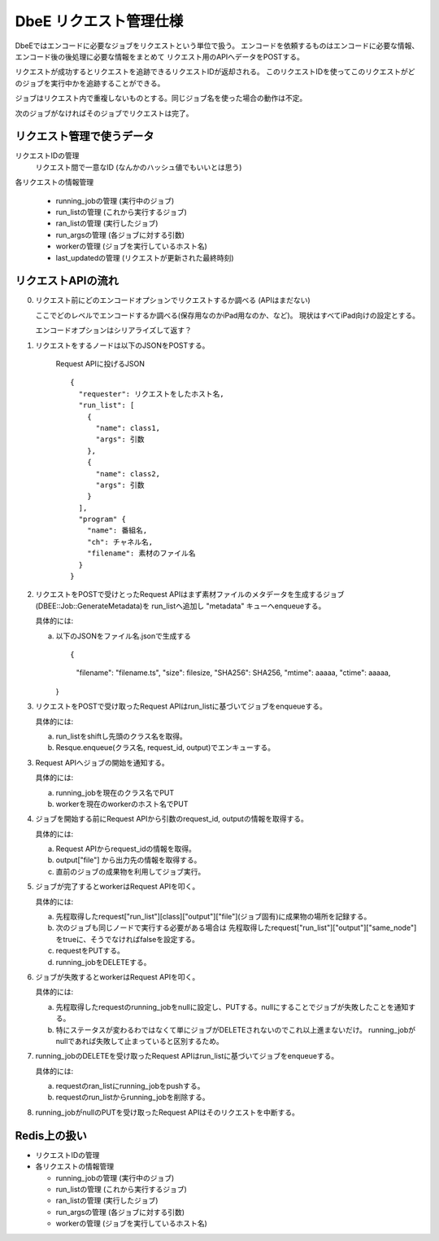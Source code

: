 =======================
DbeE リクエスト管理仕様
=======================

DbeEではエンコードに必要なジョブをリクエストという単位で扱う。
エンコードを依頼するものはエンコードに必要な情報、エンコード後の後処理に必要な情報をまとめて
リクエスト用のAPIへデータをPOSTする。

リクエストが成功するとリクエストを追跡できるリクエストIDが返却される。
このリクエストIDを使ってこのリクエストがどのジョブを実行中かを追跡することができる。

ジョブはリクエスト内で重複しないものとする。同じジョブ名を使った場合の動作は不定。

次のジョブがなければそのジョブでリクエストは完了。

リクエスト管理で使うデータ
==========================

リクエストIDの管理
    リクエスト間で一意なID (なんかのハッシュ値でもいいとは思う)

各リクエストの情報管理

  - running_jobの管理  (実行中のジョブ)
  - run_listの管理     (これから実行するジョブ)
  - ran_listの管理     (実行したジョブ)
  - run_argsの管理     (各ジョブに対する引数)
  - workerの管理       (ジョブを実行しているホスト名)
  - last_updatedの管理 (リクエストが更新された最終時刻)

リクエストAPIの流れ
===================

0. リクエスト前にどのエンコードオプションでリクエストするか調べる (APIはまだない)

   ここでどのレベルでエンコードするか調べる(保存用なのかiPad用なのか、など)。
   現状はすべてiPad向けの設定とする。

   エンコードオプションはシリアライズして返す？

1. リクエストをするノードは以下のJSONをPOSTする。

    Request APIに投げるJSON ::

        {
          "requester": リクエストをしたホスト名,
          "run_list": [
            {
              "name": class1,
              "args": 引数
            },
            {
              "name": class2,
              "args": 引数
            }
          ],
          "program" {
            "name": 番組名,
            "ch": チャネル名,
            "filename": 素材のファイル名
          }
        }

2. リクエストをPOSTで受けとったRequest APIはまず素材ファイルのメタデータを生成するジョブ(DBEE::Job::GenerateMetadata)を
   run_listへ追加し "metadata" キューへenqueueする。

   具体的には:

   a) 以下のJSONをファイル名.jsonで生成する ::

      {
        "filename": "filename.ts",
        "size": filesize,
        "SHA256": SHA256,
        "mtime": aaaaa,
        "ctime": aaaaa,
      }

3. リクエストをPOSTで受け取ったRequest APIはrun_listに基づいてジョブをenqueueする。

   具体的には:

   a) run_listをshiftし先頭のクラス名を取得。
   b) Resque.enqueue(クラス名, request_id, output)でエンキューする。

3. Request APIへジョブの開始を通知する。

   具体的には:

   a) running_jobを現在のクラス名でPUT
   b) workerを現在のworkerのホスト名でPUT

4. ジョブを開始する前にRequest APIから引数のrequest_id, outputの情報を取得する。

   具体的には:

   a) Request APIからrequest_idの情報を取得。
   b) output["file"] から出力先の情報を取得する。
   c) 直前のジョブの成果物を利用してジョブ実行。

5. ジョブが完了するとworkerはRequest APIを叩く。

   具体的には:

   a) 先程取得したrequest["run_list"][class]["output"]["file"](ジョブ固有)に成果物の場所を記録する。
   b) 次のジョブも同じノードで実行する必要がある場合は
      先程取得したrequest["run_list"]["output"]["same_node"]をtrueに、そうでなければfalseを設定する。
   c) requestをPUTする。
   d) running_jobをDELETEする。

6. ジョブが失敗するとworkerはRequest APIを叩く。

   具体的には:

   a) 先程取得したrequestのrunning_jobをnullに設定し、PUTする。nullにすることでジョブが失敗したことを通知する。
   b) 特にステータスが変わるわではなくて単にジョブがDELETEされないのでこれ以上進まないだけ。
      running_jobがnullであれば失敗して止まっていると区別するため。

7. running_jobのDELETEを受け取ったRequest APIはrun_listに基づいてジョブをenqueueする。

   具体的には:

   a) requestのran_listにrunning_jobをpushする。
   b) requestのrun_listからrunning_jobを削除する。

8. running_jobがnullのPUTを受け取ったRequest APIはそのリクエストを中断する。

Redis上の扱い
=============

- リクエストIDの管理
- 各リクエストの情報管理

  - running_jobの管理  (実行中のジョブ)
  - run_listの管理 (これから実行するジョブ)
  - ran_listの管理 (実行したジョブ)
  - run_argsの管理 (各ジョブに対する引数)
  - workerの管理   (ジョブを実行しているホスト名)
